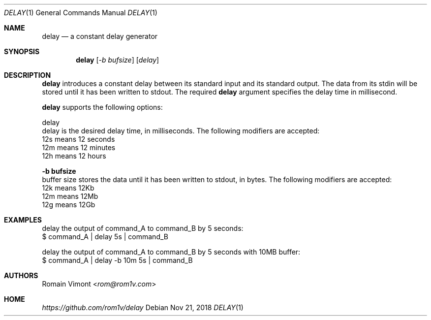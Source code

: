 .Dd Nov 21, 2018
.Dt DELAY 1
.Os
.Sh NAME
.Nm delay
.Nd a constant delay generator
.Sh SYNOPSIS
.Nm
.Op Ar -b bufsize
.Op Ar delay
.Sh DESCRIPTION
.Nm
introduces a constant delay between its standard input and its standard output. The data from its stdin will be stored until it has been written to stdout. The required \fBdelay\fP argument specifies the delay time in millisecond.
.Pp
.Nm
supports the following options:
.Pp
delay
        delay is the desired delay time, in milliseconds. The following modifiers are accepted:
        12s means 12 seconds
        12m means 12 minutes
        12h means 12 hours
.Pp
.Fl "b bufsize"
        buffer size stores the data until it has been written to stdout, in bytes. The following modifiers are accepted:
        12k means 12Kb
        12m means 12Mb
        12g means 12Gb 
.Pp
.Sh EXAMPLES
.Pp
.Bd -literal
delay the output of command_A to command_B by 5 seconds:
        $ command_A | delay 5s | command_B
.Pp
delay the output of command_A to command_B by 5 seconds with 10MB buffer:
        $ command_A | delay -b 10m 5s | command_B
.Ed
.Sh AUTHORS
.An Romain Vimont Aq Mt rom@rom1v.com
.Sh HOME
.Em https://github.com/rom1v/delay
